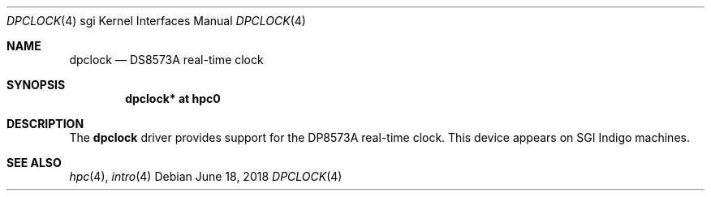 .\"	$OpenBSD: dpclock.4,v 1.6 2018/06/18 06:06:52 jmc Exp $
.\"	$NetBSD: dpclock.4,v 1.5 2008/04/30 13:10:56 martin Exp $
.\"
.\" Copyright (c) 2004 The NetBSD Foundation, Inc.
.\" All rights reserved.
.\"
.\" This document is derived from work contributed to The NetBSD Foundation
.\" by Steve Rumble.
.\"
.\" Redistribution and use in source and binary forms, with or without
.\" modification, are permitted provided that the following conditions
.\" are met:
.\" 1. Redistributions of source code must retain the above copyright
.\"    notice, this list of conditions and the following disclaimer.
.\" 2. Redistributions in binary form must reproduce the above copyright
.\"    notice, this list of conditions and the following disclaimer in the
.\"    documentation and/or other materials provided with the distribution.
.\"
.\" THIS SOFTWARE IS PROVIDED BY THE NETBSD FOUNDATION, INC. AND CONTRIBUTORS
.\" ``AS IS'' AND ANY EXPRESS OR IMPLIED WARRANTIES, INCLUDING, BUT NOT LIMITED
.\" TO, THE IMPLIED WARRANTIES OF MERCHANTABILITY AND FITNESS FOR A PARTICULAR
.\" PURPOSE ARE DISCLAIMED.  IN NO EVENT SHALL THE FOUNDATION OR CONTRIBUTORS BE
.\" LIABLE FOR ANY DIRECT, INDIRECT, INCIDENTAL, SPECIAL, EXEMPLARY, OR
.\" CONSEQUENTIAL DAMAGES (INCLUDING, BUT NOT LIMITED TO, PROCUREMENT OF
.\" SUBSTITUTE GOODS OR SERVICES; LOSS OF USE, DATA, OR PROFITS; OR BUSINESS
.\" INTERRUPTION) HOWEVER CAUSED AND ON ANY THEORY OF LIABILITY, WHETHER IN
.\" CONTRACT, STRICT LIABILITY, OR TORT (INCLUDING NEGLIGENCE OR OTHERWISE)
.\" ARISING IN ANY WAY OUT OF THE USE OF THIS SOFTWARE, EVEN IF ADVISED OF THE
.\" POSSIBILITY OF SUCH DAMAGE.
.\"
.Dd $Mdocdate: June 18 2018 $
.Dt DPCLOCK 4 sgi
.Os
.Sh NAME
.Nm dpclock
.Nd DS8573A real-time clock
.Sh SYNOPSIS
.Cd "dpclock* at hpc0"
.Sh DESCRIPTION
The
.Nm
driver provides support for the DP8573A real-time clock.
This device appears on SGI Indigo machines.
.Sh SEE ALSO
.Xr hpc 4 ,
.Xr intro 4
